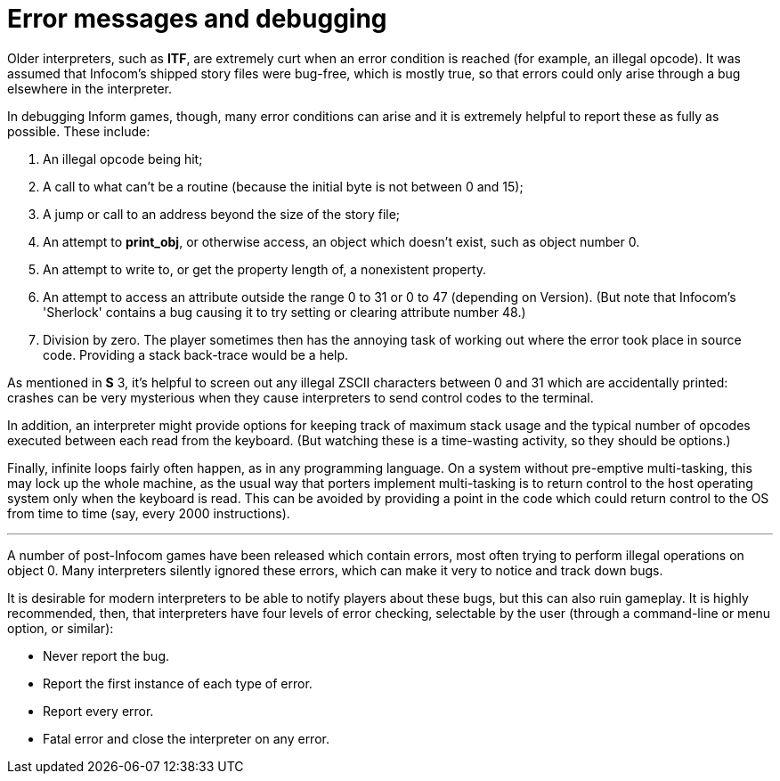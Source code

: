 [[app.a]]
[reftext="Appendix A"]
[appendix]
= Error messages and debugging

Older interpreters, such as *ITF*, are extremely curt when an error condition is reached (for example, an illegal opcode). It was assumed that Infocom's shipped story files were bug-free, which is mostly true, so that errors could only arise through a bug elsewhere in the interpreter.

In debugging Inform games, though, many error conditions can arise and it is extremely helpful to report these as fully as possible. These include:

. An illegal opcode being hit;
. A call to what can't be a routine (because the initial byte is not between 0 and 15);
. A jump or call to an address beyond the size of the story file;
. An attempt to *print_obj*, or otherwise access, an object which doesn't exist, such as object number 0.
. An attempt to write to, or get the property length of, a nonexistent property.
. An attempt to access an attribute outside the range 0 to 31 or 0 to 47 (depending on Version). (But note that Infocom's 'Sherlock' contains a bug causing it to try setting or clearing attribute number 48.)
. Division by zero. The player sometimes then has the annoying task of working out where the error took place in source code. Providing a stack back-trace would be a help.

As mentioned in *S* 3, it's helpful to screen out any illegal ZSCII characters between 0 and 31 which are accidentally printed: crashes can be very mysterious when they cause interpreters to send control codes to the terminal.

In addition, an interpreter might provide options for keeping track of maximum stack usage and the typical number of opcodes executed between each read from the keyboard. (But watching these is a time-wasting activity, so they should be options.)

Finally, infinite loops fairly often happen, as in any programming language. On a system without pre-emptive multi-tasking, this may lock up the whole machine, as the usual way that porters implement multi-tasking is to return control to the host operating system only when the keyboard is read. This can be avoided by providing a point in the code which could return control to the OS from time to time (say, every 2000 instructions).

'''''

A number of post-Infocom games have been released which contain errors, most often trying to perform illegal operations on object 0. Many interpreters silently ignored these errors, which can make it very to notice and track down bugs.

It is desirable for modern interpreters to be able to notify players about these bugs, but this can also ruin gameplay. It is highly recommended, then, that interpreters have four levels of error checking, selectable by the user (through a command-line or menu option, or similar):

* Never report the bug.
* Report the first instance of each type of error.
* Report every error.
* Fatal error and close the interpreter on any error.
